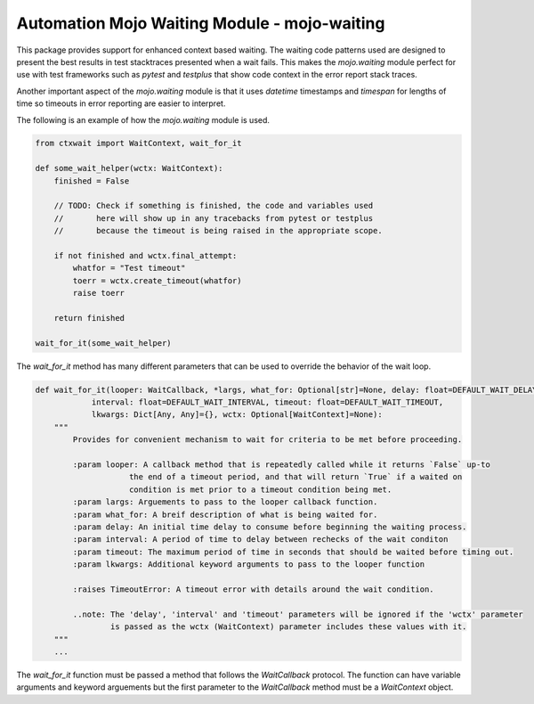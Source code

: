 .. highlight:: rst

=============================================
Automation Mojo Waiting Module - mojo-waiting
=============================================

This package provides support for enhanced context based waiting.  The waiting code
patterns used are designed to present the best results in test stacktraces presented
when a wait fails.  This makes the `mojo.waiting` module perfect for use with
test frameworks such as `pytest` and `testplus` that show code context in the error
report stack traces.

Another important aspect of the `mojo.waiting` module is that it uses `datetime`
timestamps and `timespan` for lengths of time so timeouts in error reporting are easier
to interpret.

.. code::
    Traceback (most recent call last):
    File "/home/myron/repos/mojo.waiting/source/tests/test_wait_for_it.py", line 97, in test_basic_wait_for_it_timeout
        future.result()
    File "/usr/lib/python3.10/concurrent/futures/_base.py", line 451, in result
        return self.__get_result()
    File "/usr/lib/python3.10/concurrent/futures/_base.py", line 403, in __get_result
        raise self._exception
    File "/usr/lib/python3.10/concurrent/futures/thread.py", line 58, in run
        result = self.fn(*self.args, **self.kwargs)
    File "/home/myron/repos/mojo.waiting/source/tests/test_wait_for_it.py", line 88, in wait_task
        ctxwait.wait_for_it(wait_helper, interval=.5, timeout=2)
    File "/home/myron/repos/mojo.waiting/source/packages/ctxwait/waiting.py", line 103, in wait_for_it
        raise toerr
    TimeoutError: Timeout waiting for 'wait_helper':
        timeout=2 start_time=2023-03-13 14:57:29.860302, end_time=2023-03-13 14:57:31.860302 now_time=2023-03-13 14:57:31.863681 time_diff=0:00:02.003379


The following is an example of how the `mojo.waiting` module is used.

.. code:: python

    from ctxwait import WaitContext, wait_for_it

    def some_wait_helper(wctx: WaitContext):
        finished = False

        // TODO: Check if something is finished, the code and variables used
        //       here will show up in any tracebacks from pytest or testplus
        //       because the timeout is being raised in the appropriate scope.

        if not finished and wctx.final_attempt:
            whatfor = "Test timeout"
            toerr = wctx.create_timeout(whatfor)
            raise toerr

        return finished

    wait_for_it(some_wait_helper)


The `wait_for_it` method has many different parameters that can be used to override the
behavior of the wait loop.

.. code:: python

    def wait_for_it(looper: WaitCallback, *largs, what_for: Optional[str]=None, delay: float=DEFAULT_WAIT_DELAY,
                interval: float=DEFAULT_WAIT_INTERVAL, timeout: float=DEFAULT_WAIT_TIMEOUT,
                lkwargs: Dict[Any, Any]={}, wctx: Optional[WaitContext]=None):
        """
            Provides for convenient mechanism to wait for criteria to be met before proceeding.

            :param looper: A callback method that is repeatedly called while it returns `False` up-to
                        the end of a timeout period, and that will return `True` if a waited on
                        condition is met prior to a timeout condition being met.
            :param largs: Arguements to pass to the looper callback function.
            :param what_for: A breif description of what is being waited for.
            :param delay: An initial time delay to consume before beginning the waiting process.
            :param interval: A period of time to delay between rechecks of the wait conditon
            :param timeout: The maximum period of time in seconds that should be waited before timing out.
            :param lkwargs: Additional keyword arguments to pass to the looper function

            :raises TimeoutError: A timeout error with details around the wait condition.

            ..note: The 'delay', 'interval' and 'timeout' parameters will be ignored if the 'wctx' parameter
                    is passed as the wctx (WaitContext) parameter includes these values with it.
        """
        ...

The `wait_for_it` function must be passed a method that follows the `WaitCallback` protocol.  The function
can have variable arguments and keyword arguements but the first parameter to the `WaitCallback` method
must be a `WaitContext` object.


